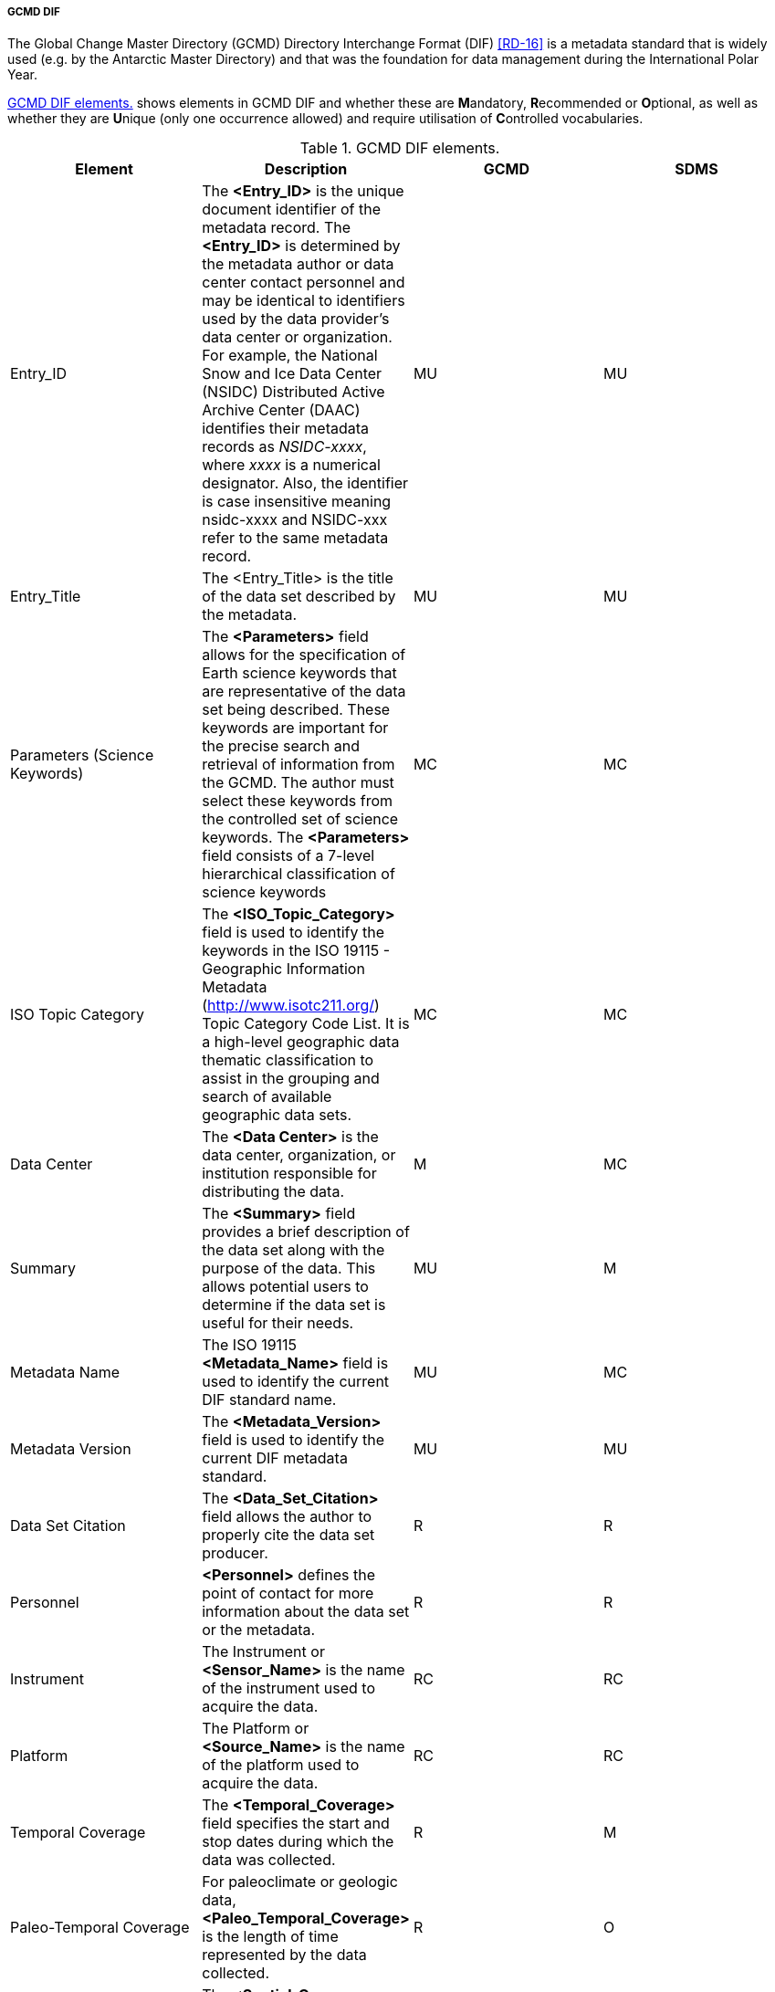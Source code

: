 ===== GCMD DIF

The Global Change Master Directory (GCMD) Directory Interchange Format (DIF) <<RD-16>> is a metadata standard that is widely used (e.g. by the Antarctic Master Directory) and that was the foundation for data management during the International Polar Year.

<<gcmd-dif-elements>> shows elements in GCMD DIF and whether these are **M**andatory, **R**ecommended or **O**ptional, as well as whether they are **U**nique (only one occurrence allowed) and require utilisation of **C**ontrolled vocabularies.

[[gcmd-dif-elements]]
[cols=",,,",title="GCMD DIF elements."]
|=======================================================================
|Element |Description |GCMD |SDMS 

|Entry_ID |The *<Entry_ID>* is the unique document identifier of the metadata record. The *<Entry_ID>* is determined by the metadata author or data center contact personnel and may be identical to identifiers used by the data provider’s data center or organization. For example, the National Snow and Ice Data Center (NSIDC) Distributed Active Archive Center (DAAC) identifies their metadata records as _NSIDC-xxxx_, where __xxxx __is a numerical designator. Also, the identifier is case insensitive meaning nsidc-xxxx and NSIDC-xxx refer to the same metadata record. |MU |MU

|Entry_Title |The <Entry_Title> is the title of the data set described
by the metadata. |MU |MU

|Parameters (Science Keywords) |The *<Parameters>* field allows for the specification of Earth science keywords that are representative of the data set being described. These keywords are important for the precise search and retrieval of information from the GCMD. The author must select these keywords from the controlled set of science keywords. The *<Parameters>* field consists of a 7-level hierarchical classification of science keywords |MC |MC

|ISO Topic Category |The *<ISO_Topic_Category>* field is used to identify the keywords in the ISO 19115 - Geographic Information Metadata (http://www.isotc211.org/) Topic Category Code List. It is a high-level geographic data thematic classification to assist in the grouping and search of available geographic data sets.  |MC |MC

|Data Center |The *<Data Center>* is the data center, organization, or institution responsible for distributing the data. |M |MC

|Summary |The *<Summary>* field provides a brief description of the data set along with the purpose of the data. This allows potential users to determine if the data set is useful for their needs. |MU |M

|Metadata Name |The ISO 19115 *<Metadata_Name>* field is used to identify the current DIF standard name. |MU |MC

|Metadata Version |The *<Metadata_Version>* field is used to identify the current DIF metadata standard. |MU |MU

|Data Set Citation |The *<Data_Set_Citation>* field allows the author to properly cite the data set producer. |R |R

|Personnel |*<Personnel>* defines the point of contact for more information about the data set or the metadata. |R |R

|Instrument |The Instrument or *<Sensor_Name>* is the name of the instrument used to acquire the data. |RC |RC

|Platform |The Platform or *<Source_Name>* is the name of the platform used to acquire the data. |RC |RC

|Temporal Coverage |The *<Temporal_Coverage>* field specifies the start and stop dates during which the data was collected. |R |M

|Paleo-Temporal Coverage |For paleoclimate or geologic data, *<Paleo_Temporal_Coverage>* is the length of time represented by the
data collected. |R |O

|Spatial Coverage |The *<Spatial_Coverage>* field specifies the geographic and vertical (altitude, depth) coverage of the data. |R |M

|Location |The *<Location>* field specifies the name of a place on Earth, a location within the Earth, a vertical location, or a location outside of Earth. |RC |OC

|Data Resolution |The *<Data_Resolution>* field specifies the resolution of the data, which is the difference between two adjacent geographic, vertical, or temporal values. Controlled keywords representing horizontal, vertical and temporal data resolution ranges can be selected. Selection of data resolution ranges will assist users in refining their search for data within specific resolution ranges. |RC |OC

|Project |The *<Project>* is the name of the scientific program, field campaign, or project from which the data were collected. |R |RC

|Quality |The *<Quality>* field allows the author to provide information about the quality of the data or any quality assurance procedures followed in producing the data described in the metadata. |R |MC

|Access Constraints |The *<Access_Constraints>* field allows the author to provide information about any constraints for accessing the data set.  |R |MC

|Use Constraints |The *<Use_Constraints>* field allows the author to describe how the data may or may not be used after access is granted to assure the protection of privacy or intellectual property. |R |MC

|Distribution |The *<Distribution>* field describes media options, size, data format, and fees involved in distributing the data set. |R |RC

|Data Set Language |*<Data_Set_Language>* describes the language used in the preparation, storage, and description of the data. |RC |RC

|Data Set Progress |The *<Data_Set_Progress>* describes the production status of the data set regarding its completeness.  |RC |RC

|Related URL |The *<Related_URL>* field specifies links to Internet sites that contain information related to the data, as well as related Internet sites such as project home pages, related data archives/servers, metadata extensions, online software packages, web mapping services, and calibration/validation data. |RC |MCfootnote:[Further guidelines are required compared to GCMD.]

|DIF Revision History |The *<DIF_Revision_History>* allows the author to provide a list of changes made to the DIF over time. |R |R

|Keyword (ancillary keywords) |The *<Keyword>* field allows authors to provide any words or phrases needed to further describe the data set. |R |R

|Originating Center |The *<Originating_Center>* is the data center or data producer who originally generated the dataset. |R |R

|Multimedia Sample |The *<Multimedia_Sample>* field allows the author to provide information that will enable the display of a sample image, movie or sound clip within the DIF. |R |O

|References (Publications) |The <**Reference>** field describes key
bibliographic citations pertaining to the data set. |R |R

|Parent DIF |The *<Parent_DIF>* field allows the capability to relate generalized aggregated metadata records (parents) to metadata records with highly specific information (children). Population of the *<Parent_DIF>* field should be reserved for instances where many metadata records are basically subsets that can be better represented by one parent metadata record, which describes the entire collection.  Typically, the parent metadata record will have many children metadata records, which refer to the parent through the *<Parent_DIF>* field. In some instances, a child may point to more than one parent. The *<Parent_DIF>* is populated with an *<Entry_ID>. * |R |O

|IDN Node |The Internal Directory Name (IDN) Node *(<IDN_Node>*) field is used internally to identify association, responsibility and/or ownership of the dataset, service or supplemental information. |R |O

|DIF Creation Date |The *<DIF_Creation_Date>* specifies the date the metadata record was created. |R |R

|Last DIF Revision Date |The *<Last_DIF_Revision_Date>* specifies the date the metadata record was created. |R |R

|Future DIF Review Date |The *<Future_DIF_Review_Date>* allows for the specification of a future date at which the DIF should be reviewed for accuracy of scientific or technical content. |R |R

|Privacy Status |The *<Private>* field allows the author to restrict the data set description from being publicly available. |RC |RC

|Extended Metadata |The *<Extended_Metadata>* field will allow organizations to store user defined values within the metadata record without reusing existing GCMD defined metadata fields. |O |Ofootnote:[Depends on potential requirements within SDMS.]
|=======================================================================

[horizontal]
*Recommendation*::
GCMD comes with a number of predefined controlled vocabularies that should be used in specific sections of the metadata. As indicated in the table above some sections are free text in GCMD while it is suggested to use controlled vocabularies in SDMS context.
*Recommendation:*::
GCMD do not require a controlled vocabulary for the quality element.  SDMS should to improve search resultsfootnote:[This work should relate to international activities in this field in the context of e.g. GEO, ICES, WMO etc. and must be coordinated within SDMS by the Terminology Team. ].
*Recommendation:*:: 
Related_URL has several subtypes. The existing http://gcmdservices.gsfc.nasa.gov/static/kms/rucontenttype/rucontenttype.csv[list of type and subtype] must be used to allow the SIOS Data Portal to filter the purpose of the URLs provided. When types are “View Data Set Landing Page”, “View Extended Metadata”, “View Professional Home Page”, and “View Project Home Page”, no subtype is needed.
*Recommendation:*::
 All times must be encoded as ISO8601 either as YYYY-MM-DD or YYYY-MM-DDTHH:MM:SSZ.
